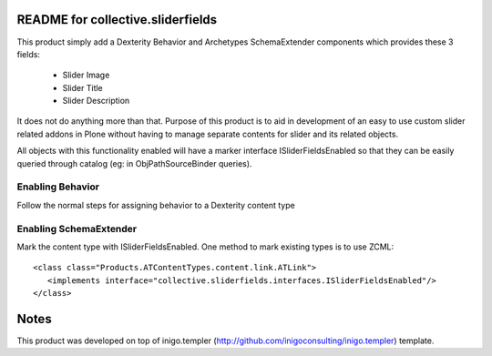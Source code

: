 README for collective.sliderfields
===================================

This product simply add a Dexterity Behavior and Archetypes SchemaExtender
components which provides these 3 fields:

 * Slider Image
 * Slider Title
 * Slider Description

It does not do anything more than that. Purpose of this product is to aid in
development of an easy to use custom slider related addons in Plone without
having to manage separate contents for slider and its related objects.

All objects with this functionality enabled will have a marker interface
ISliderFieldsEnabled so that they can be easily queried through catalog (eg: in
ObjPathSourceBinder queries).

Enabling Behavior
------------------

Follow the normal steps for assigning behavior to a Dexterity content type

Enabling SchemaExtender
-----------------------

Mark the content type with ISliderFieldsEnabled. One method to mark existing
types is to use ZCML::

    <class class="Products.ATContentTypes.content.link.ATLink">
       <implements interface="collective.sliderfields.interfaces.ISliderFieldsEnabled"/>
    </class>


Notes
=======

This product was developed on top of inigo.templer
(http://github.com/inigoconsulting/inigo.templer) template. 
